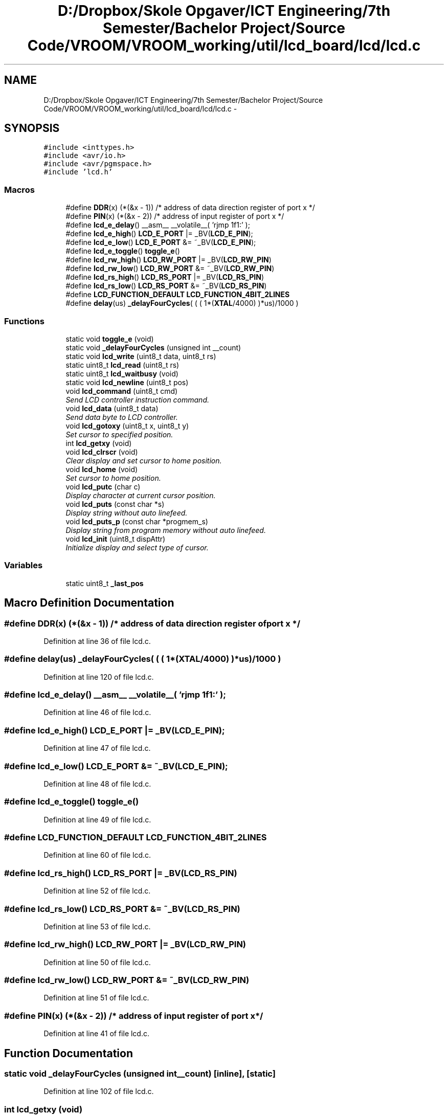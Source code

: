 .TH "D:/Dropbox/Skole Opgaver/ICT Engineering/7th Semester/Bachelor Project/Source Code/VROOM/VROOM_working/util/lcd_board/lcd/lcd.c" 3 "Thu Dec 11 2014" "Version v0.01" "VROOM" \" -*- nroff -*-
.ad l
.nh
.SH NAME
D:/Dropbox/Skole Opgaver/ICT Engineering/7th Semester/Bachelor Project/Source Code/VROOM/VROOM_working/util/lcd_board/lcd/lcd.c \- 
.SH SYNOPSIS
.br
.PP
\fC#include <inttypes\&.h>\fP
.br
\fC#include <avr/io\&.h>\fP
.br
\fC#include <avr/pgmspace\&.h>\fP
.br
\fC#include 'lcd\&.h'\fP
.br

.SS "Macros"

.in +1c
.ti -1c
.RI "#define \fBDDR\fP(x)   (*(&x - 1))      /* address of data direction register of port x */"
.br
.ti -1c
.RI "#define \fBPIN\fP(x)   (*(&x - 2))    /* address of input register of port x          */"
.br
.ti -1c
.RI "#define \fBlcd_e_delay\fP()   __asm__ __volatile__( 'rjmp 1f\\n 1:' );"
.br
.ti -1c
.RI "#define \fBlcd_e_high\fP()   \fBLCD_E_PORT\fP  |=  _BV(\fBLCD_E_PIN\fP);"
.br
.ti -1c
.RI "#define \fBlcd_e_low\fP()   \fBLCD_E_PORT\fP  &= ~_BV(\fBLCD_E_PIN\fP);"
.br
.ti -1c
.RI "#define \fBlcd_e_toggle\fP()   \fBtoggle_e\fP()"
.br
.ti -1c
.RI "#define \fBlcd_rw_high\fP()   \fBLCD_RW_PORT\fP |=  _BV(\fBLCD_RW_PIN\fP)"
.br
.ti -1c
.RI "#define \fBlcd_rw_low\fP()   \fBLCD_RW_PORT\fP &= ~_BV(\fBLCD_RW_PIN\fP)"
.br
.ti -1c
.RI "#define \fBlcd_rs_high\fP()   \fBLCD_RS_PORT\fP |=  _BV(\fBLCD_RS_PIN\fP)"
.br
.ti -1c
.RI "#define \fBlcd_rs_low\fP()   \fBLCD_RS_PORT\fP &= ~_BV(\fBLCD_RS_PIN\fP)"
.br
.ti -1c
.RI "#define \fBLCD_FUNCTION_DEFAULT\fP   \fBLCD_FUNCTION_4BIT_2LINES\fP"
.br
.ti -1c
.RI "#define \fBdelay\fP(us)   \fB_delayFourCycles\fP( ( ( 1*(\fBXTAL\fP/4000) )*us)/1000 )"
.br
.in -1c
.SS "Functions"

.in +1c
.ti -1c
.RI "static void \fBtoggle_e\fP (void)"
.br
.ti -1c
.RI "static void \fB_delayFourCycles\fP (unsigned int __count)"
.br
.ti -1c
.RI "static void \fBlcd_write\fP (uint8_t data, uint8_t rs)"
.br
.ti -1c
.RI "static uint8_t \fBlcd_read\fP (uint8_t rs)"
.br
.ti -1c
.RI "static uint8_t \fBlcd_waitbusy\fP (void)"
.br
.ti -1c
.RI "static void \fBlcd_newline\fP (uint8_t pos)"
.br
.ti -1c
.RI "void \fBlcd_command\fP (uint8_t cmd)"
.br
.RI "\fISend LCD controller instruction command\&. \fP"
.ti -1c
.RI "void \fBlcd_data\fP (uint8_t data)"
.br
.RI "\fISend data byte to LCD controller\&. \fP"
.ti -1c
.RI "void \fBlcd_gotoxy\fP (uint8_t x, uint8_t y)"
.br
.RI "\fISet cursor to specified position\&. \fP"
.ti -1c
.RI "int \fBlcd_getxy\fP (void)"
.br
.ti -1c
.RI "void \fBlcd_clrscr\fP (void)"
.br
.RI "\fIClear display and set cursor to home position\&. \fP"
.ti -1c
.RI "void \fBlcd_home\fP (void)"
.br
.RI "\fISet cursor to home position\&. \fP"
.ti -1c
.RI "void \fBlcd_putc\fP (char c)"
.br
.RI "\fIDisplay character at current cursor position\&. \fP"
.ti -1c
.RI "void \fBlcd_puts\fP (const char *s)"
.br
.RI "\fIDisplay string without auto linefeed\&. \fP"
.ti -1c
.RI "void \fBlcd_puts_p\fP (const char *progmem_s)"
.br
.RI "\fIDisplay string from program memory without auto linefeed\&. \fP"
.ti -1c
.RI "void \fBlcd_init\fP (uint8_t dispAttr)"
.br
.RI "\fIInitialize display and select type of cursor\&. \fP"
.in -1c
.SS "Variables"

.in +1c
.ti -1c
.RI "static uint8_t \fB_last_pos\fP"
.br
.in -1c
.SH "Macro Definition Documentation"
.PP 
.SS "#define DDR(x)   (*(&x - 1))      /* address of data direction register of port x */"

.PP
Definition at line 36 of file lcd\&.c\&.
.SS "#define delay(us)   \fB_delayFourCycles\fP( ( ( 1*(\fBXTAL\fP/4000) )*us)/1000 )"

.PP
Definition at line 120 of file lcd\&.c\&.
.SS "#define lcd_e_delay()   __asm__ __volatile__( 'rjmp 1f\\n 1:' );"

.PP
Definition at line 46 of file lcd\&.c\&.
.SS "#define lcd_e_high()   \fBLCD_E_PORT\fP  |=  _BV(\fBLCD_E_PIN\fP);"

.PP
Definition at line 47 of file lcd\&.c\&.
.SS "#define lcd_e_low()   \fBLCD_E_PORT\fP  &= ~_BV(\fBLCD_E_PIN\fP);"

.PP
Definition at line 48 of file lcd\&.c\&.
.SS "#define lcd_e_toggle()   \fBtoggle_e\fP()"

.PP
Definition at line 49 of file lcd\&.c\&.
.SS "#define LCD_FUNCTION_DEFAULT   \fBLCD_FUNCTION_4BIT_2LINES\fP"

.PP
Definition at line 60 of file lcd\&.c\&.
.SS "#define lcd_rs_high()   \fBLCD_RS_PORT\fP |=  _BV(\fBLCD_RS_PIN\fP)"

.PP
Definition at line 52 of file lcd\&.c\&.
.SS "#define lcd_rs_low()   \fBLCD_RS_PORT\fP &= ~_BV(\fBLCD_RS_PIN\fP)"

.PP
Definition at line 53 of file lcd\&.c\&.
.SS "#define lcd_rw_high()   \fBLCD_RW_PORT\fP |=  _BV(\fBLCD_RW_PIN\fP)"

.PP
Definition at line 50 of file lcd\&.c\&.
.SS "#define lcd_rw_low()   \fBLCD_RW_PORT\fP &= ~_BV(\fBLCD_RW_PIN\fP)"

.PP
Definition at line 51 of file lcd\&.c\&.
.SS "#define PIN(x)   (*(&x - 2))    /* address of input register of port x          */"

.PP
Definition at line 41 of file lcd\&.c\&.
.SH "Function Documentation"
.PP 
.SS "static void _delayFourCycles (unsigned int__count)\fC [inline]\fP, \fC [static]\fP"

.PP
Definition at line 102 of file lcd\&.c\&.
.SS "int lcd_getxy (void)"

.PP
Definition at line 415 of file lcd\&.c\&.
.SS "static void lcd_newline (uint8_tpos)\fC [inline]\fP, \fC [static]\fP"

.PP
Definition at line 313 of file lcd\&.c\&.
.SS "static uint8_t lcd_read (uint8_trs)\fC [static]\fP"

.PP
Definition at line 223 of file lcd\&.c\&.
.SS "static uint8_t lcd_waitbusy (void)\fC [static]\fP"

.PP
Definition at line 292 of file lcd\&.c\&.
.SS "static void lcd_write (uint8_tdata, uint8_trs)\fC [static]\fP"

.PP
Definition at line 142 of file lcd\&.c\&.
.SS "static void toggle_e (void)\fC [static]\fP"

.PP
Definition at line 125 of file lcd\&.c\&.
.SH "Variable Documentation"
.PP 
.SS "uint8_t _last_pos\fC [static]\fP"

.PP
Definition at line 90 of file lcd\&.c\&.
.SH "Author"
.PP 
Generated automatically by Doxygen for VROOM from the source code\&.
